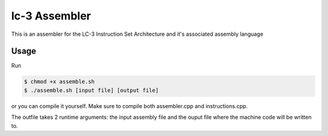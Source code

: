 lc-3 Assembler
==============

This is an assembler for the LC-3 Instruction Set Architecture and it's associated assembly language

Usage
-----

Run

.. code-block:: text

    $ chmod +x assemble.sh
    $ ./assemble.sh [input file] [output file]

or you can compile it yourself. Make sure to compile both assembler.cpp and instructions.cpp.

The outfile takes 2 runtime arguments: the input assembly file and the ouput file where the machine code will be written to.
